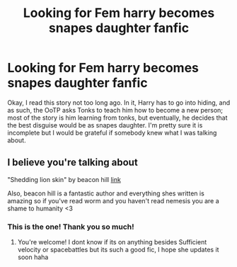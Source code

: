 #+TITLE: Looking for Fem harry becomes snapes daughter fanfic

* Looking for Fem harry becomes snapes daughter fanfic
:PROPERTIES:
:Author: e_tenebris
:Score: 0
:DateUnix: 1603098429.0
:DateShort: 2020-Oct-19
:FlairText: What's That Fic?
:END:
Okay, I read this story not too long ago. In it, Harry has to go into hiding, and as such, the OoTP asks Tonks to teach him how to become a new person; most of the story is him learning from tonks, but eventually, he decides that the best disguise would be as snapes daughter. I'm pretty sure it is incomplete but I would be grateful if somebody knew what I was talking about.


** I believe you're talking about

"Shedding lion skin" by beacon hill [[https://forums.spacebattles.com/threads/shedding-lionskin-harry-potter-au.862342/page-6#post-69588121][link]]

Also, beacon hill is a fantastic author and everything shes written is amazing so if you've read worm and you haven't read nemesis you are a shame to humanity <3
:PROPERTIES:
:Author: AriKitten
:Score: 2
:DateUnix: 1603569542.0
:DateShort: 2020-Oct-24
:END:

*** This is the one! Thank you so much!
:PROPERTIES:
:Author: e_tenebris
:Score: 1
:DateUnix: 1603569727.0
:DateShort: 2020-Oct-24
:END:

**** You're welcome! I dont know if its on anything besides Sufficient velocity or spacebattles but its such a good fic, I hope she updates it soon haha
:PROPERTIES:
:Author: AriKitten
:Score: 1
:DateUnix: 1603569856.0
:DateShort: 2020-Oct-24
:END:
